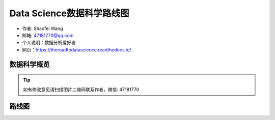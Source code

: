 ===========================
Data Science数据科学路线图
===========================

- 作者: Shaofei Wang
- 邮箱: 47181770@qq.com 
- 个人说明：数据分析爱好者
- 网页：https://theroadtodatascience.readthedocs.io/

数据科学概览
---------------

.. image:: _static/datascience.PNG
   :height: 480
   :width: 1200
   :scale: 75 
   :alt: alternate text
   :align: center

.. Tip::

  如有修改意见请扫描图片二维码联系作者，微信: 47181770


路线图
-----------

.. image:: _static/dsroadmap.PNG
   :height: 583
   :width: 1055
   :scale: 60
   :alt: alternate text
   :align: center


